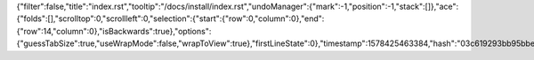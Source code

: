 {"filter":false,"title":"index.rst","tooltip":"/docs/install/index.rst","undoManager":{"mark":-1,"position":-1,"stack":[]},"ace":{"folds":[],"scrolltop":0,"scrollleft":0,"selection":{"start":{"row":0,"column":0},"end":{"row":14,"column":0},"isBackwards":true},"options":{"guessTabSize":true,"useWrapMode":false,"wrapToView":true},"firstLineState":0},"timestamp":1578425463384,"hash":"03c619293bb95bbe306e72025f722cbc855d4534"}
